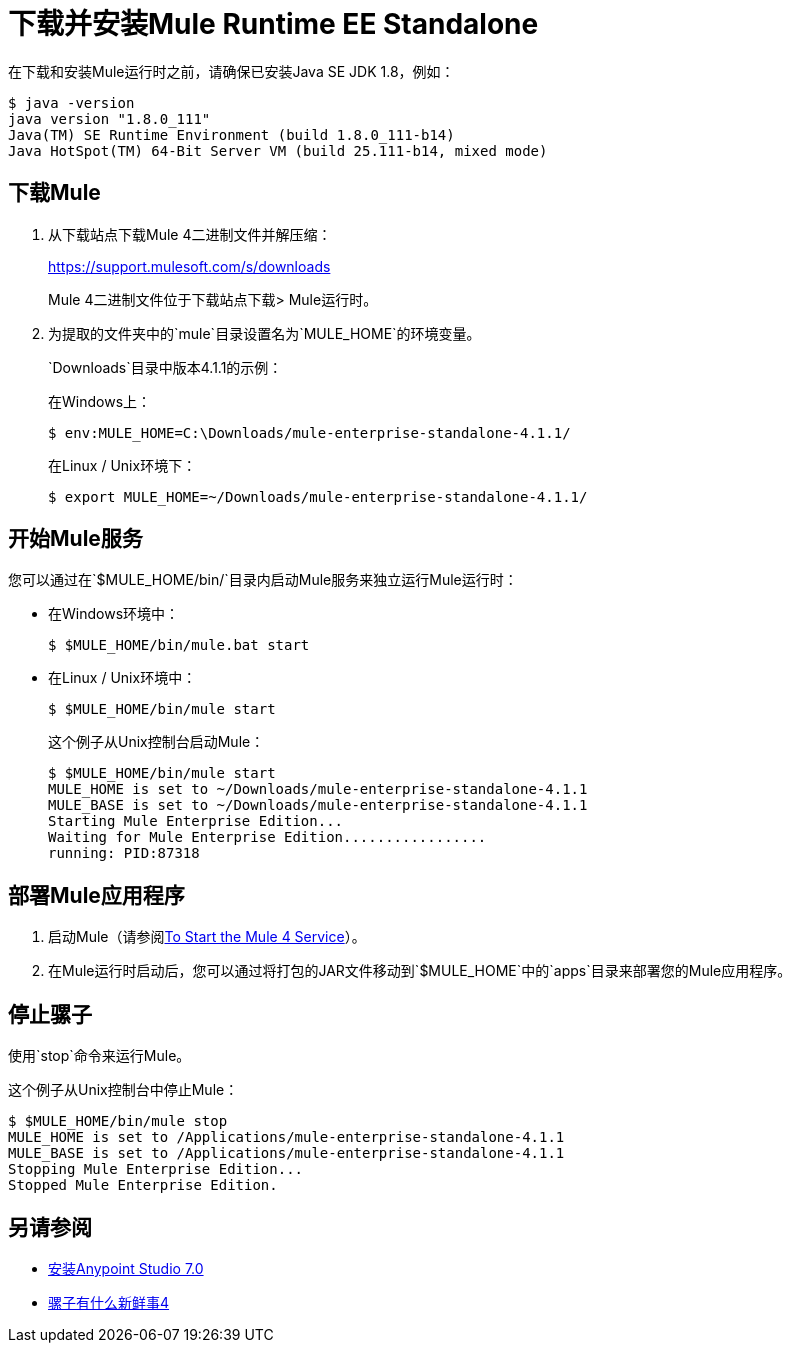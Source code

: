 = 下载并安装Mule Runtime EE Standalone

// TODO：说说独角兽是什么

在下载和安装Mule运行时之前，请确保已安装Java SE JDK 1.8，例如：

----
$ java -version
java version "1.8.0_111"
Java(TM) SE Runtime Environment (build 1.8.0_111-b14)
Java HotSpot(TM) 64-Bit Server VM (build 25.111-b14, mixed mode)
----

== 下载Mule

. 从下载站点下载Mule 4二进制文件并解压缩：
+
link:https://support.mulesoft.com/s/downloads[https://support.mulesoft.com/s/downloads]
+
Mule 4二进制文件位于下载站点下载> Mule运行时。
+
. 为提取的文件夹中的`mule`目录设置名为`MULE_HOME`的环境变量。
+
`Downloads`目录中版本4.1.1的示例：
+
在Windows上：
+
[source,powershell]
----
$ env:MULE_HOME=C:\Downloads/mule-enterprise-standalone-4.1.1/
----
+
在Linux / Unix环境下：
+
[source,bash]
----
$ export MULE_HOME=~/Downloads/mule-enterprise-standalone-4.1.1/
----

== 开始Mule服务

您可以通过在`$MULE_HOME/bin/`目录内启动Mule服务来独立运行Mule运行时：

* 在Windows环境中：
+
[source,powershell]
----
$ $MULE_HOME/bin/mule.bat start
----
+
* 在Linux / Unix环境中：
+
[source,bash]
----
$ $MULE_HOME/bin/mule start
----
+
这个例子从Unix控制台启动Mule：
+
----
$ $MULE_HOME/bin/mule start
MULE_HOME is set to ~/Downloads/mule-enterprise-standalone-4.1.1
MULE_BASE is set to ~/Downloads/mule-enterprise-standalone-4.1.1
Starting Mule Enterprise Edition...
Waiting for Mule Enterprise Edition.................
running: PID:87318
----

== 部署Mule应用程序

. 启动Mule（请参阅<<start_mule, To Start the Mule 4 Service>>）。
. 在Mule运行时启动后，您可以通过将打包的JAR文件移动到`$MULE_HOME`中的`apps`目录来部署您的Mule应用程序。

== 停止骡子

使用`stop`命令来运行Mule。

这个例子从Unix控制台中停止Mule：

----
$ $MULE_HOME/bin/mule stop
MULE_HOME is set to /Applications/mule-enterprise-standalone-4.1.1
MULE_BASE is set to /Applications/mule-enterprise-standalone-4.1.1
Stopping Mule Enterprise Edition...
Stopped Mule Enterprise Edition.
----

== 另请参阅

*  link:/anypoint-studio/v/7.1/to-download-and-install-studio[安装Anypoint Studio 7.0]
*  link:mule-runtime-updates[骡子有什么新鲜事4]
